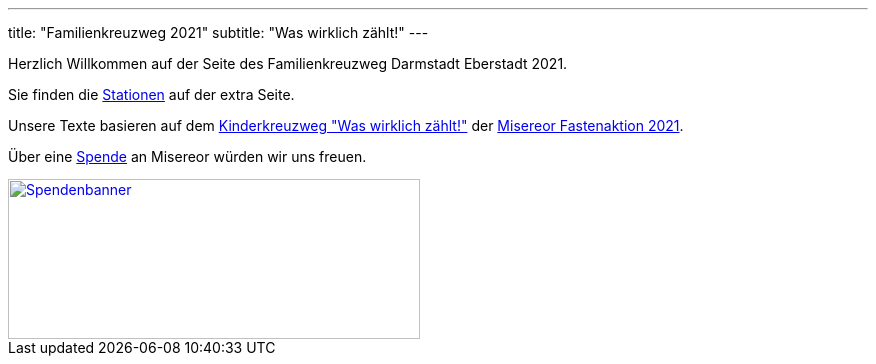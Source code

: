 ---
title: "Familienkreuzweg 2021"
subtitle: "Was wirklich zählt!"
---

Herzlich Willkommen auf der Seite des Familienkreuzweg Darmstadt Eberstadt 2021.

Sie finden die link:/21/stationen[Stationen] auf der extra Seite.

Unsere Texte basieren auf dem link:https://fastenaktion.misereor.de/fileadmin/user_upload_fastenaktion/02-liturgie/kreuzweg-kinder-fastenaktion-2021.pdf[Kinderkreuzweg "Was wirklich zählt!"] der link:https://fastenaktion.misereor.de/[Misereor Fastenaktion 2021].

Über eine link:fastenaktion.misereor.de/spenden[Spende] an Misereor würden wir uns freuen.

[link=https://fastenaktion.misereor.de/spenden] 
image::spendenbanner.gif[Spendenbanner,412,160]  
